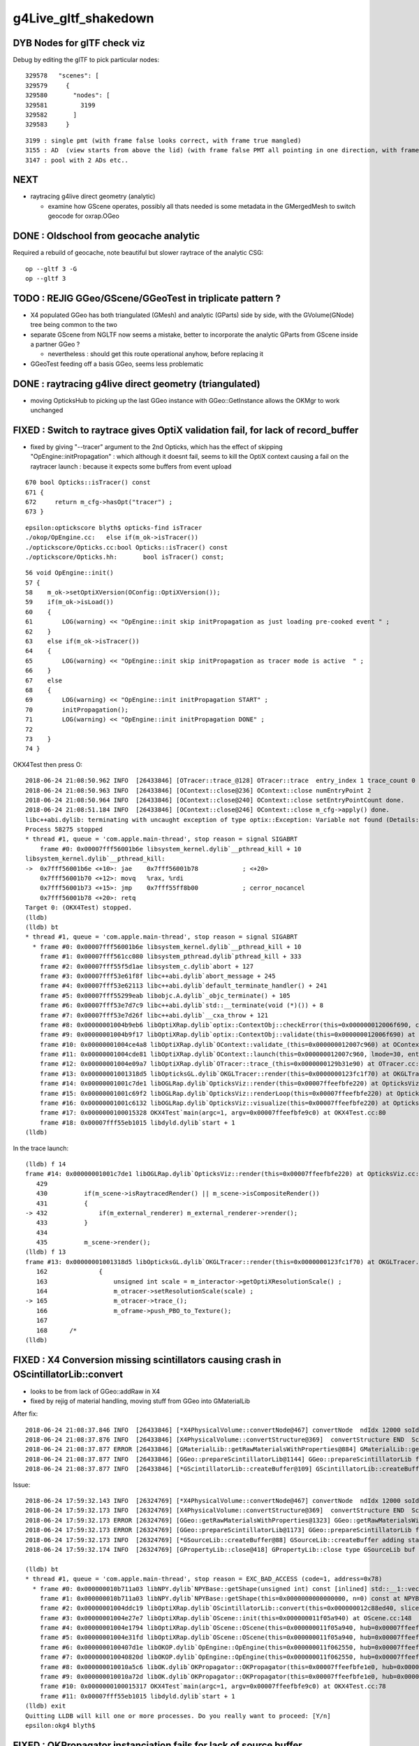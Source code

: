g4Live_gltf_shakedown
========================


DYB Nodes for glTF check viz
--------------------------------

Debug by editing the glTF to pick particular nodes::

    329578   "scenes": [
    329579     {
    329580       "nodes": [
    329581         3199
    329582       ]
    329583     }

::

   3199 : single pmt (with frame false looks correct, with frame true mangled)
   3155 : AD  (view starts from above the lid) (with frame false PMT all pointing in one direction, with frame true correct)
   3147 : pool with 2 ADs etc..


NEXT
-----

* raytracing g4live direct geometry (analytic)

  * examine how GScene operates, possibly all thats needed is 
    some metadata in the GMergedMesh to switch geocode for oxrap.OGeo 





DONE : Oldschool from geocache analytic
------------------------------------------

Required a rebuild of geocache, note beautiful but slower raytrace of the analytic CSG::

    op --gltf 3 -G 
    op --gltf 3 


TODO : REJIG GGeo/GScene/GGeoTest in triplicate pattern ?
-------------------------------------------------------------

* X4 populated GGeo has both triangulated (GMesh) and analytic (GParts)
  side by side, with the GVolume(GNode) tree being common to the two 

* separate GScene from NGLTF now seems a mistake, 
  better to incorporate the analytic GParts from GScene inside  
  a partner GGeo ?

  * nevertheless : should get this route operational anyhow, before replacing it 

* GGeoTest feeding off a basis GGeo, seems less problematic 


DONE : raytracing g4live direct geometry (triangulated)
-----------------------------------------------------------

* moving OpticksHub to picking up the last GGeo instance with GGeo::GetInstance 
  allows the OKMgr to work unchanged 


FIXED : Switch to raytrace gives OptiX validation fail, for lack of record_buffer
-------------------------------------------------------------------------------------

* fixed by giving "--tracer" argument to the 2nd Opticks, which has the 
  effect of skipping "OpEngine::initPropagation" : which although it doesnt 
  fail, seems to kill the OptiX context causing a fail on the raytracer launch :
  because it expects some buffers from event upload 

::

     670 bool Opticks::isTracer() const
     671 {
     672     return m_cfg->hasOpt("tracer") ;
     673 }

::

    epsilon:optickscore blyth$ opticks-find isTracer
    ./okop/OpEngine.cc:   else if(m_ok->isTracer())
    ./optickscore/Opticks.cc:bool Opticks::isTracer() const
    ./optickscore/Opticks.hh:       bool isTracer() const;

::

     56 void OpEngine::init()
     57 {
     58    m_ok->setOptiXVersion(OConfig::OptiXVersion());
     59    if(m_ok->isLoad())
     60    {
     61        LOG(warning) << "OpEngine::init skip initPropagation as just loading pre-cooked event " ;
     62    }
     63    else if(m_ok->isTracer())
     64    {
     65        LOG(warning) << "OpEngine::init skip initPropagation as tracer mode is active  " ;
     66    }
     67    else
     68    {
     69        LOG(warning) << "OpEngine::init initPropagation START" ;
     70        initPropagation();
     71        LOG(warning) << "OpEngine::init initPropagation DONE" ;
     72 
     73    }
     74 }






OKX4Test then press O::

    2018-06-24 21:08:50.962 INFO  [26433846] [OTracer::trace_@128] OTracer::trace  entry_index 1 trace_count 0 resolution_scale 1 size(2880,1704) ZProj.zw (-1.04159,-2079.67) front 0.5971,0.6757,-0.4322
    2018-06-24 21:08:50.963 INFO  [26433846] [OContext::close@236] OContext::close numEntryPoint 2
    2018-06-24 21:08:50.964 INFO  [26433846] [OContext::close@240] OContext::close setEntryPointCount done.
    2018-06-24 21:08:51.184 INFO  [26433846] [OContext::close@246] OContext::close m_cfg->apply() done.
    libc++abi.dylib: terminating with uncaught exception of type optix::Exception: Variable not found (Details: Function "RTresult _rtContextValidate(RTcontext)" caught exception: Variable "Unresolved reference to variable record_buffer from _Z8generatev_cp7" not found in scope)
    Process 58275 stopped
    * thread #1, queue = 'com.apple.main-thread', stop reason = signal SIGABRT
        frame #0: 0x00007fff56001b6e libsystem_kernel.dylib`__pthread_kill + 10
    libsystem_kernel.dylib`__pthread_kill:
    ->  0x7fff56001b6e <+10>: jae    0x7fff56001b78            ; <+20>
        0x7fff56001b70 <+12>: movq   %rax, %rdi
        0x7fff56001b73 <+15>: jmp    0x7fff55ff8b00            ; cerror_nocancel
        0x7fff56001b78 <+20>: retq   
    Target 0: (OKX4Test) stopped.
    (lldb) 
    (lldb) bt
    * thread #1, queue = 'com.apple.main-thread', stop reason = signal SIGABRT
      * frame #0: 0x00007fff56001b6e libsystem_kernel.dylib`__pthread_kill + 10
        frame #1: 0x00007fff561cc080 libsystem_pthread.dylib`pthread_kill + 333
        frame #2: 0x00007fff55f5d1ae libsystem_c.dylib`abort + 127
        frame #3: 0x00007fff53e61f8f libc++abi.dylib`abort_message + 245
        frame #4: 0x00007fff53e62113 libc++abi.dylib`default_terminate_handler() + 241
        frame #5: 0x00007fff55299eab libobjc.A.dylib`_objc_terminate() + 105
        frame #6: 0x00007fff53e7d7c9 libc++abi.dylib`std::__terminate(void (*)()) + 8
        frame #7: 0x00007fff53e7d26f libc++abi.dylib`__cxa_throw + 121
        frame #8: 0x00000001004b9eb6 libOptiXRap.dylib`optix::ContextObj::checkError(this=0x000000012006f690, code=RT_ERROR_VARIABLE_NOT_FOUND) const at optixpp_namespace.h:1963
        frame #9: 0x00000001004b9f17 libOptiXRap.dylib`optix::ContextObj::validate(this=0x000000012006f690) at optixpp_namespace.h:2008
        frame #10: 0x00000001004ce4a8 libOptiXRap.dylib`OContext::validate_(this=0x000000012007c960) at OContext.cc:308
        frame #11: 0x00000001004cde81 libOptiXRap.dylib`OContext::launch(this=0x000000012007c960, lmode=30, entry=1, width=2880, height=1704, times=0x0000000123fc2740) at OContext.cc:275
        frame #12: 0x00000001004e09a7 libOptiXRap.dylib`OTracer::trace_(this=0x0000000129b31e90) at OTracer.cc:142
        frame #13: 0x00000001001318d5 libOpticksGL.dylib`OKGLTracer::render(this=0x0000000123fc1f70) at OKGLTracer.cc:165
        frame #14: 0x00000001001c7de1 libOGLRap.dylib`OpticksViz::render(this=0x00007ffeefbfe220) at OpticksViz.cc:432
        frame #15: 0x00000001001c69f2 libOGLRap.dylib`OpticksViz::renderLoop(this=0x00007ffeefbfe220) at OpticksViz.cc:474
        frame #16: 0x00000001001c6132 libOGLRap.dylib`OpticksViz::visualize(this=0x00007ffeefbfe220) at OpticksViz.cc:135
        frame #17: 0x0000000100015328 OKX4Test`main(argc=1, argv=0x00007ffeefbfe9c0) at OKX4Test.cc:80
        frame #18: 0x00007fff55eb1015 libdyld.dylib`start + 1
    (lldb) 

In the trace launch::

    (lldb) f 14
    frame #14: 0x00000001001c7de1 libOGLRap.dylib`OpticksViz::render(this=0x00007ffeefbfe220) at OpticksViz.cc:432
       429 	
       430 	    if(m_scene->isRaytracedRender() || m_scene->isCompositeRender()) 
       431 	    {
    -> 432 	        if(m_external_renderer) m_external_renderer->render();
       433 	    }
       434 	
       435 	    m_scene->render();
    (lldb) f 13
    frame #13: 0x00000001001318d5 libOpticksGL.dylib`OKGLTracer::render(this=0x0000000123fc1f70) at OKGLTracer.cc:165
       162 	        {
       163 	            unsigned int scale = m_interactor->getOptiXResolutionScale() ;
       164 	            m_otracer->setResolutionScale(scale) ;
    -> 165 	            m_otracer->trace_();
       166 	            m_oframe->push_PBO_to_Texture();
       167 	
       168 	/*
    (lldb) 



FIXED : X4 Conversion missing scintillators causing crash in OScintillatorLib::convert
-------------------------------------------------------------------------------------------

* looks to be from lack of GGeo::addRaw in X4 
* fixed by rejig of material handling, moving stuff from GGeo into GMaterialLib 

After fix::

    2018-06-24 21:08:37.846 INFO  [26433846] [*X4PhysicalVolume::convertNode@467] convertNode  ndIdx 12000 soIdx   224 lvIdx   218 materialIdx    15 soName out_cross_rib0xc20ec60
    2018-06-24 21:08:37.876 INFO  [26433846] [X4PhysicalVolume::convertStructure@369]  convertStructure END  Sc  nodes:12230 meshes: 249
    2018-06-24 21:08:37.877 ERROR [26433846] [GMaterialLib::getRawMaterialsWithProperties@884] GMaterialLib::getRawMaterialsWithProperties SLOWCOMPONENT,FASTCOMPONENT,REEMISSIONPROB m_materials_raw.size()  36
    2018-06-24 21:08:37.877 INFO  [26433846] [GGeo::prepareScintillatorLib@1144] GGeo::prepareScintillatorLib found 2 scintillator materials  
    2018-06-24 21:08:37.877 INFO  [26433846] [*GScintillatorLib::createBuffer@109] GScintillatorLib::createBuffer  ni 2 nj 4096 nk 1

Issue::

    2018-06-24 17:59:32.143 INFO  [26324769] [*X4PhysicalVolume::convertNode@467] convertNode  ndIdx 12000 soIdx   224 lvIdx   218 materialIdx    15 soName out_cross_rib0xc20ec60
    2018-06-24 17:59:32.173 INFO  [26324769] [X4PhysicalVolume::convertStructure@369]  convertStructure END  Sc  nodes:12230 meshes: 249
    2018-06-24 17:59:32.173 ERROR [26324769] [GGeo::getRawMaterialsWithProperties@1323] GGeo::getRawMaterialsWithProperties SLOWCOMPONENT,FASTCOMPONENT,REEMISSIONPROB m_materials_raw.size()  0
    2018-06-24 17:59:32.173 ERROR [26324769] [GGeo::prepareScintillatorLib@1173] GGeo::prepareScintillatorLib found no scintillator materials  
    2018-06-24 17:59:32.173 INFO  [26324769] [*GSourceLib::createBuffer@88] GSourceLib::createBuffer adding standard source 
    2018-06-24 17:59:32.174 INFO  [26324769] [GPropertyLib::close@418] GPropertyLib::close type GSourceLib buf 1,1024,1

    (lldb) bt
    * thread #1, queue = 'com.apple.main-thread', stop reason = EXC_BAD_ACCESS (code=1, address=0x78)
      * frame #0: 0x000000010b711a03 libNPY.dylib`NPYBase::getShape(unsigned int) const [inlined] std::__1::vector<int, std::__1::allocator<int> >::size(this=0x0000000000000070 size=1) const at vector:632
        frame #1: 0x000000010b711a03 libNPY.dylib`NPYBase::getShape(this=0x0000000000000000, n=0) const at NPYBase.cpp:235
        frame #2: 0x00000001004ddc19 libOptiXRap.dylib`OScintillatorLib::convert(this=0x000000012c88ed40, slice="0:1") at OScintillatorLib.cc:20
        frame #3: 0x00000001004e27e7 libOptiXRap.dylib`OScene::init(this=0x000000011f05a940) at OScene.cc:148
        frame #4: 0x00000001004e1794 libOptiXRap.dylib`OScene::OScene(this=0x000000011f05a940, hub=0x00007ffeefbfe2e0) at OScene.cc:78
        frame #5: 0x00000001004e31fd libOptiXRap.dylib`OScene::OScene(this=0x000000011f05a940, hub=0x00007ffeefbfe2e0) at OScene.cc:77
        frame #6: 0x0000000100407d1e libOKOP.dylib`OpEngine::OpEngine(this=0x000000011f062550, hub=0x00007ffeefbfe2e0) at OpEngine.cc:44
        frame #7: 0x000000010040820d libOKOP.dylib`OpEngine::OpEngine(this=0x000000011f062550, hub=0x00007ffeefbfe2e0) at OpEngine.cc:52
        frame #8: 0x000000010010a5c6 libOK.dylib`OKPropagator::OKPropagator(this=0x00007ffeefbfe1e0, hub=0x00007ffeefbfe2e0, idx=0x00007ffeefbfe2c8, viz=0x00007ffeefbfe220) at OKPropagator.cc:50
        frame #9: 0x000000010010a72d libOK.dylib`OKPropagator::OKPropagator(this=0x00007ffeefbfe1e0, hub=0x00007ffeefbfe2e0, idx=0x00007ffeefbfe2c8, viz=0x00007ffeefbfe220) at OKPropagator.cc:54
        frame #10: 0x0000000100015317 OKX4Test`main(argc=1, argv=0x00007ffeefbfe9c0) at OKX4Test.cc:78
        frame #11: 0x00007fff55eb1015 libdyld.dylib`start + 1
    (lldb) exit
    Quitting LLDB will kill one or more processes. Do you really want to proceed: [Y/n] 
    epsilon:okg4 blyth$ 



FIXED : OKPropagator instanciation fails for lack of source buffer
--------------------------------------------------------------------

* fixed by addition of GGeo::prepareSourceLib to GGeo::prepare that closes the sourcelib


::

    2018-06-24 17:26:12.546 INFO  [26242428] [OScene::init@105] OScene::init START
    2018-06-24 17:26:12.706 INFO  [26242428] [OScene::init@130] OScene::init ggeobase identifier : GGeo
    2018-06-24 17:26:12.706 WARN  [26242428] [OColors::convert@30] OColors::convert SKIP no composite color buffer 
    Assertion failed: (buf && "OSourceLib::makeSourceTexture NULL buffer, try updating geocache first: ggv -G  ? "), function makeSourceTexture, file /Users/blyth/opticks-cmake-overhaul/optixrap/OSourceLib.cc, line 26.
    Process 39493 stopped
    * thread #1, queue = 'com.apple.main-thread', stop reason = signal SIGABRT
        frame #0: 0x00007fff56001b6e libsystem_kernel.dylib`__pthread_kill + 10
    libsystem_kernel.dylib`__pthread_kill:
    ->  0x7fff56001b6e <+10>: jae    0x7fff56001b78            ; <+20>
        0x7fff56001b70 <+12>: movq   %rax, %rdi
        0x7fff56001b73 <+15>: jmp    0x7fff55ff8b00            ; cerror_nocancel
        0x7fff56001b78 <+20>: retq   
    Target 0: (OKX4Test) stopped.
    (lldb) bt
    * thread #1, queue = 'com.apple.main-thread', stop reason = signal SIGABRT
      * frame #0: 0x00007fff56001b6e libsystem_kernel.dylib`__pthread_kill + 10
        frame #1: 0x00007fff561cc080 libsystem_pthread.dylib`pthread_kill + 333
        frame #2: 0x00007fff55f5d1ae libsystem_c.dylib`abort + 127
        frame #3: 0x00007fff55f251ac libsystem_c.dylib`__assert_rtn + 320
        frame #4: 0x00000001004dee74 libOptiXRap.dylib`OSourceLib::makeSourceTexture(this=0x000000011c2e4960, buf=0x0000000000000000) at OSourceLib.cc:26
        frame #5: 0x00000001004dede5 libOptiXRap.dylib`OSourceLib::convert(this=0x000000011c2e4960) at OSourceLib.cc:19
        frame #6: 0x00000001004e2607 libOptiXRap.dylib`OScene::init(this=0x0000000128701960) at OScene.cc:142
        frame #7: 0x00000001004e1794 libOptiXRap.dylib`OScene::OScene(this=0x0000000128701960, hub=0x00007ffeefbfe2e0) at OScene.cc:78
        frame #8: 0x00000001004e31fd libOptiXRap.dylib`OScene::OScene(this=0x0000000128701960, hub=0x00007ffeefbfe2e0) at OScene.cc:77
        frame #9: 0x0000000100407d1e libOKOP.dylib`OpEngine::OpEngine(this=0x00000001287018e0, hub=0x00007ffeefbfe2e0) at OpEngine.cc:44
        frame #10: 0x000000010040820d libOKOP.dylib`OpEngine::OpEngine(this=0x00000001287018e0, hub=0x00007ffeefbfe2e0) at OpEngine.cc:52
        frame #11: 0x000000010010a5c6 libOK.dylib`OKPropagator::OKPropagator(this=0x00007ffeefbfe1e0, hub=0x00007ffeefbfe2e0, idx=0x00007ffeefbfe2c8, viz=0x00007ffeefbfe220) at OKPropagator.cc:50
        frame #12: 0x000000010010a72d libOK.dylib`OKPropagator::OKPropagator(this=0x00007ffeefbfe1e0, hub=0x00007ffeefbfe2e0, idx=0x00007ffeefbfe2c8, viz=0x00007ffeefbfe220) at OKPropagator.cc:54
        frame #13: 0x0000000100015317 OKX4Test`main(argc=1, argv=0x00007ffeefbfe9c0) at OKX4Test.cc:78
        frame #14: 0x00007fff55eb1015 libdyld.dylib`start + 1
    (lldb) f 4
    frame #4: 0x00000001004dee74 libOptiXRap.dylib`OSourceLib::makeSourceTexture(this=0x000000011c2e4960, buf=0x0000000000000000) at OSourceLib.cc:26
       23  	{
       24  	   // this is fragile, often getting memory errors
       25  	
    -> 26  	    assert(buf && "OSourceLib::makeSourceTexture NULL buffer, try updating geocache first: ggv -G  ? " );
       27  	
       28  	    unsigned int ni = buf->getShape(0);
       29  	    unsigned int nj = buf->getShape(1);
    (lldb) f 5
    frame #5: 0x00000001004dede5 libOptiXRap.dylib`OSourceLib::convert(this=0x000000011c2e4960) at OSourceLib.cc:19
       16  	{
       17  	    LOG(debug) << "OSourceLib::convert" ;
       18  	    NPY<float>* buf = m_lib->getBuffer();
    -> 19  	    makeSourceTexture(buf);
       20  	}
       21  	
       22  	void OSourceLib::makeSourceTexture(NPY<float>* buf)
    (lldb) p m_lib
    (GSourceLib *) $0 = 0x000000011554def0
    (lldb) 




FIXED : Switching to raytrace render with O crashes in Renderer::render
--------------------------------------------------------------------------

* fixed by adding inhibition of raytrace rendering 
  when the interop setup in OKGLTracer has not been done  



The raytrace rendering relies on GPU side interop between OptiX and OpenGL 
which is coordinated by okgl.OKGLTracer.  If there is no instance of 
that booted up and called every frame, you get the crash.

* hmm how to detect that and prevent the O option from doing anything ?


* to do this is a bit of a dependency conundrum, as only the packages above OKGL
  can check on that the instance is around OKGLTracer::GetInstance() 
  but the rendering style control and the crash is back down in OGLRap :
  perhaps just a setEnableRayTracing on Scene that needs to be called
  from on high


::

    050          OKCORE :          optickscore :          OpticksCore : NPY  
     60            GGEO :                 ggeo :                 GGeo : OpticksCore  
     65              X4 :                extg4 :                ExtG4 : G4 GGeo YoctoGLRap  
     70          ASIRAP :            assimprap :            AssimpRap : OpticksAssimp GGeo  
     80         MESHRAP :          openmeshrap :          OpenMeshRap : GGeo OpticksCore  
     90           OKGEO :           opticksgeo :           OpticksGeo : OpticksCore AssimpRap OpenMeshRap  
    100         CUDARAP :              cudarap :              CUDARap : OKConf SysRap OpticksCUDA  
    110           THRAP :            thrustrap :            ThrustRap : OKConf OpticksCore CUDARap  
    120           OXRAP :             optixrap :             OptiXRap : OKConf OptiX OpticksGeo ThrustRap  
    130            OKOP :                 okop :                 OKOP : OKConf OptiXRap  
    140          OGLRAP :               oglrap :               OGLRap : ImGui OpticksGLEW OpticksGLFW OpticksGeo  
    150            OKGL :            opticksgl :            OpticksGL : OGLRap OKOP  
    160              OK :                   ok :                   OK : OpticksGL  
    170            CFG4 :                 cfg4 :                 CFG4 : G4 ExtG4 OpticksXercesC OpticksGeo  
    180            OKG4 :                 okg4 :                 OKG4 : OK CFG4  
    190            G4OK :                 g4ok :                 G4OK : CFG4 OKConf OKOP G4DAE  





::

   lldb OKX4Test


    018-06-24 15:35:26.738 INFO  [25996296] [Interactor::key_pressed@409] Interactor::key_pressed O nextRenderStyle 
    Process 20950 stopped
    * thread #1, queue = 'com.apple.main-thread', stop reason = EXC_BAD_ACCESS (code=1, address=0x0)
        frame #0: 0x00000001001be65a libOGLRap.dylib`Renderer::render(this=0x000000011c563f70) at Renderer.cc:638
       635 	        else
       636 	        {
       637 	            //LOG(info) << "glDrawElements " << draw.desc() ;  
    -> 638 	            glDrawElements( draw.mode, draw.count, draw.type,  draw.indices ) ;
       639 	        }
       640 	    }
       641 	
    Target 0: (OKX4Test) stopped.
    (lldb) bt
    * thread #1, queue = 'com.apple.main-thread', stop reason = EXC_BAD_ACCESS (code=1, address=0x0)
      * frame #0: 0x00000001001be65a libOGLRap.dylib`Renderer::render(this=0x000000011c563f70) at Renderer.cc:638
        frame #1: 0x00000001001abe32 libOGLRap.dylib`Scene::render(this=0x000000011c55f8c0) at Scene.cc:883
        frame #2: 0x00000001001c5fb3 libOGLRap.dylib`OpticksViz::render(this=0x00007ffeefbfe0e0) at OpticksViz.cc:435
        frame #3: 0x00000001001c4bb2 libOGLRap.dylib`OpticksViz::renderLoop(this=0x00007ffeefbfe0e0) at OpticksViz.cc:474
        frame #4: 0x00000001001c42f2 libOGLRap.dylib`OpticksViz::visualize(this=0x00007ffeefbfe0e0) at OpticksViz.cc:135
        frame #5: 0x0000000100015342 OKX4Test`main(argc=1, argv=0x00007ffeefbfe880) at OKX4Test.cc:77
        frame #6: 0x00007fff55eb1015 libdyld.dylib`start + 1
    (lldb) p this
    (Renderer *) $0 = 0x000000011c563f70
    (lldb) p *this
    (Renderer) $1 = {
      RendererBase = {
        m_shader = 0x000000011c5640d0
        m_program = -1
        m_verbosity = 0
        m_shaderdir = 0x000000011c561c40 "/usr/local/opticks-cmake-overhaul/gl"
        m_shadertag = 0x000000011c563070 "tex"
        m_incl_path = 0x000000011c563ce0 "/usr/local/opticks-cmake-overhaul/gl"
      }
      m_vao = ([0] = 1936484142, [1] = 108, [2] = 0)
      m_vao_all = 0
      m_draw = {
        [0] = 0x0000000000000000
        [1] = 0x0000000000000000
        [2] = 0x0000000000000023
      }
      m_draw_0 = 0
      m_draw_1 = 1
      m_lod_counts = ([0] = 0, [1] = 0, [2] = 0)
      m_vbuf = 0x0000000000000000


::

    0966 void Scene::nextRenderStyle(unsigned int modifiers)  // O:key cycling: Projective, Raytraced, Composite 
     967 {
     968     bool nudge = modifiers & OpticksConst::e_shift ;
     969     if(nudge)
     970     {
     971         m_composition->setChanged(true) ;
     972         return ;
     973     }
     974 
     975     int next = (m_render_style + 1) % NUM_RENDER_STYLE ;
     976     m_render_style = (RenderStyle_t)next ;
     977     applyRenderStyle();
     978 
     979     m_composition->setChanged(true) ; // trying to avoid the need for shift-O nudging 
     980 }
     981 
     982 
     983 
     984 
     985 bool Scene::isProjectiveRender() const
     986 {
     987    return m_render_style == R_PROJECTIVE ;
     988 }
     989 bool Scene::isRaytracedRender() const
     990 {
     991    return m_render_style == R_RAYTRACED ;
     992 }
     993 bool Scene::isCompositeRender() const
     994 {
     995    return m_render_style == R_COMPOSITE ;
     996 }
     997 
     998 void Scene::applyRenderStyle()
     999 {
    1000     // nothing to do, style is honoured by  Scene::render
    1001 
    1002 
    1003 }





FIXED : Targetting difference yields a blank screen for OKX4Test
------------------------------------------------------------------

* OpticksQuery selection was not being applied by X4PhysicalVolume, so the
  merged mesh was an enormous one (from overlarge world volume)


OKTest::

    2018-06-23 23:28:00.106 INFO  [25695381] [*OpticksHub::getGGeoBasePrimary@726] OpticksHub::getGGeoBasePrimary analytic switch   m_gltf 0 ggb GGeo
       0 **                                    World0xc15cfc0         ce-16520.000 -802110.000 -7125.000 7710.562 
       1       __dd__Geometry__Sites__lvNearSiteRock0xc030350         ce-16520.000 -802110.000 3892.900 34569.875 
       2        __dd__Geometry__Sites__lvNearHallTop0xc136890         ce-12840.846 -806876.250 5389.855 22545.562 
       3   __dd__Geometry__PoolDetails__lvNearTopCover0xc137060         ce-16519.969 -802109.875 -2088.000 7800.906 
       4               __dd__Geometry__RPC__lvRPCMod0xbf54e60         ce-11612.387 -799007.250 683.900 1509.703 
       5              __dd__Geometry__RPC__lvRPCFoam0xc032c88         ce-11611.265 -799018.375 683.900 1455.636 
       6         __dd__Geometry__RPC__lvRPCBarCham140xbf4c6a0         ce-11611.265 -799018.375 669.900 1448.750 
       7          __dd__Geometry__RPC__lvRPCGasgap140xbf98ae0         ce-11611.265 -799018.375 669.900 1434.939 
       8             __dd__Geometry__RPC__lvRPCStrip0xc2213c0         ce-11124.670 -799787.375 669.900 948.345 
       9             __dd__Geometry__RPC__lvRPCStrip0xc2213c0         ce-11263.697 -799567.625 669.900 948.345 
      10             __dd__Geometry__RPC__lvRPCStrip0xc2213c0         ce-11402.724 -799347.938 669.900 948.345 
      11             __dd__Geometry__RPC__lvRPCStrip0xc2213c0         ce-11541.751 -799128.250 669.900 948.345 
      12             __dd__Geometry__RPC__lvRPCStrip0xc2213c0         ce-11680.778 -798908.500 669.900 948.345 
      13             __dd__Geometry__RPC__lvRPCStrip0xc2213c0         ce-11819.806 -798688.812 669.900 948.345 
      14             __dd__Geometry__RPC__lvRPCStrip0xc2213c0         ce-11958.832 -798469.125 669.900 948.345 
      15             __dd__Geometry__RPC__lvRPCStrip0xc2213c0         ce-12097.859 -798249.375 669.900 948.345 
      16         __dd__Geometry__RPC__lvRPCBarCham140xbf4c6a0         ce-11611.265 -799018.375 707.900 1448.750 
      17          __dd__Geometry__RPC__lvRPCGasgap140xbf98ae0         ce-11611.265 -799018.375 707.900 1434.939 
      18             __dd__Geometry__RPC__lvRPCStrip0xc2213c0         ce-11124.670 -799787.375 707.900 948.345 
      19             __dd__Geometry__RPC__lvRPCStrip0xc2213c0         ce-11263.697 -799567.625 707.900 948.345 
    2018-06-23 23:28:00.106 FATAL [25695381] [OpticksAim::setTarget@119] OpticksAim::setTarget  based on CenterExtent from m_mesh0  target 0 aim 1 ce -16520.0000,-802110.0000,-7125.0000,7710.5625
    2018-06-23 23:28:00.106 INFO  [25695381] [Composition::setCenterExtent@1010] Composition::setCenterExtent ce -16520.0000,-802110.0000,-7125.0000,7710.5625
    2018-06-23 23:28:00.106 INFO  [25695381] [SLog::operator@20] OpticksViz::OpticksViz  DONE


OKX4Test::

    2018-06-23 23:31:04.004 INFO  [25697900] [OpticksAim::setupCompositionTargetting@92] OpticksAim::setupCompositionTargetting deferred_target 0 cmdline_target 0
    2018-06-23 23:31:04.004 INFO  [25697900] [OpticksHub::dumpVolumes@887] OpticksHub::dumpVolumes OpticksAim::setTarget num_volumes 12230
    2018-06-23 23:31:04.005 INFO  [25697900] [*OpticksHub::getGGeoBasePrimary@726] OpticksHub::getGGeoBasePrimary analytic switch   m_gltf 0 ggb GGeo
       0 **                                    World0xc15cfc0         ce  0.000   0.000   0.000 2400000.000 
       1           /dd/Geometry/Sites/lvNearSiteRock0xc030350         ce-16520.000 -802110.000 3892.925 34569.875 
       2            /dd/Geometry/Sites/lvNearHallTop0xc136890         ce-12841.452 -806876.000 5390.000 22545.344 
       3     /dd/Geometry/PoolDetails/lvNearTopCover0xc137060         ce-16520.098 -802110.000 -2088.000 7801.031 
       4                   /dd/Geometry/RPC/lvRPCMod0xbf54e60         ce-11612.390 -799007.250 683.903 1509.703 
       5                  /dd/Geometry/RPC/lvRPCFoam0xc032c88         ce-11611.268 -799018.375 683.903 1455.636 
       6             /dd/Geometry/RPC/lvRPCBarCham140xbf4c6a0         ce-11611.268 -799018.375 669.903 1448.750 
       7              /dd/Geometry/RPC/lvRPCGasgap140xbf98ae0         ce-11611.268 -799018.375 669.903 1434.939 
       8                 /dd/Geometry/RPC/lvRPCStrip0xc2213c0         ce-11124.673 -799787.375 669.903 948.345 
       9                 /dd/Geometry/RPC/lvRPCStrip0xc2213c0         ce-11263.700 -799567.625 669.903 948.345 
      10                 /dd/Geometry/RPC/lvRPCStrip0xc2213c0         ce-11402.727 -799347.938 669.903 948.345 
      11                 /dd/Geometry/RPC/lvRPCStrip0xc2213c0         ce-11541.754 -799128.250 669.903 948.345 
      12                 /dd/Geometry/RPC/lvRPCStrip0xc2213c0         ce-11680.781 -798908.500 669.903 948.345 
      13                 /dd/Geometry/RPC/lvRPCStrip0xc2213c0         ce-11819.809 -798688.812 669.903 948.345 
      14                 /dd/Geometry/RPC/lvRPCStrip0xc2213c0         ce-11958.835 -798469.125 669.903 948.345 
      15                 /dd/Geometry/RPC/lvRPCStrip0xc2213c0         ce-12097.862 -798249.375 669.903 948.345 
      16             /dd/Geometry/RPC/lvRPCBarCham140xbf4c6a0         ce-11611.268 -799018.375 707.903 1448.750 
      17              /dd/Geometry/RPC/lvRPCGasgap140xbf98ae0         ce-11611.268 -799018.375 707.903 1434.939 
      18                 /dd/Geometry/RPC/lvRPCStrip0xc2213c0         ce-11124.673 -799787.375 707.903 948.345 
      19                 /dd/Geometry/RPC/lvRPCStrip0xc2213c0         ce-11263.700 -799567.625 707.903 948.345 
    2018-06-23 23:31:04.005 FATAL [25697900] [OpticksAim::setTarget@119] OpticksAim::setTarget  based on CenterExtent from m_mesh0  target 0 aim 1 ce 0.0000,0.0000,0.0000,2400000.0000
    2018-06-23 23:31:04.005 INFO  [25697900] [Composition::setCenterExtent@1010] Composition::setCenterExtent ce 0.0000,0.0000,0.0000,2400000.0000
    2018-06-23 23:31:04.005 INFO  [25697900] [SLog::operator@20] OpticksViz::OpticksViz  DONE
    2018-06-23 23:31:04.005 INFO  [25697900] [Bookmarks::create@249] Bookmarks::create : persisting state to slot 0



Geocache matching : its going to take a while ... 
-------------------------------------------------------

* to get a match will take at least a week of detailed work : not the best use of time at the moment

* perhaps : try to push ahead and see if can run from the directly converted GGeo, eg 

  * OGLRap render
  * ray trace
  * OptiX sim 


Basically this means modifying some tests to boot from the direct GGeo

* actually the direct GGeo is from the CGDMLDetector load ... 


Three Solids X4Mesh skipped still 
------------------------------------

::

    443      std::vector<unsigned> skips = {27, 29, 33 };
    444 
    445      if(mh->csgnode == NULL)
    446      {
    447          mh->csgnode = X4Solid::Convert(solid) ;  // soIdx 33 giving analytic problems too 
    448 
    449          bool placeholder = std::find( skips.begin(), skips.end(), nd->soIdx ) != skips.end()  ;
    450 
    451          mh->mesh = placeholder ? X4Mesh::Placeholder(solid) : X4Mesh::Convert(solid) ;
    452 


PVNames / LVNames
--------------------

Some name fixup done following the GDML load ?  

::

    epsilon:src blyth$ geocache-;geocache-diff-lv | head -10

    ======== GNodeLib/LVNames.txt 

    World0xc15cfc0							World0xc15cfc0
    __dd__Geometry__Sites__lvNearSiteRock0xc030350		      |	/dd/Geometry/Sites/lvNearSiteRock0xc030350
    __dd__Geometry__Sites__lvNearHallTop0xc136890		      |	/dd/Geometry/Sites/lvNearHallTop0xc136890
    __dd__Geometry__PoolDetails__lvNearTopCover0xc137060	      |	/dd/Geometry/PoolDetails/lvNearTopCover0xc137060
    __dd__Geometry__RPC__lvRPCMod0xbf54e60			      |	/dd/Geometry/RPC/lvRPCMod0xbf54e60
    __dd__Geometry__RPC__lvRPCFoam0xc032c88			      |	/dd/Geometry/RPC/lvRPCFoam0xc032c88
    __dd__Geometry__RPC__lvRPCBarCham140xbf4c6a0		      |	/dd/Geometry/RPC/lvRPCBarCham140xbf4c6a0
    epsilon:src blyth$ 


Name in the GDML is path like, but is converted to XML friendly form before reaching geocache::


    30919     <volume name="/dd/Geometry/Sites/lvNearSiteRock0xc030350">
    30920       <materialref ref="/dd/Materials/Rock0xc0300c8"/>
    30921       <solidref ref="near_rock0xc04ba08"/>
    30922       <physvol name="/dd/Geometry/Sites/lvNearSiteRock#pvNearHallTop0xbf89820">
    30923         <volumeref ref="/dd/Geometry/Sites/lvNearHallTop0xc136890"/>
    30924         <position name="/dd/Geometry/Sites/lvNearSiteRock#pvNearHallTop0xbf89820_pos" unit="mm" x="2500" y="-500" z="7500"/>
    30925       </physvol>
    30926       <physvol name="/dd/Geometry/Sites/lvNearSiteRock#pvNearHallBot0xcd2fa58">
    30927         <volumeref ref="/dd/Geometry/Sites/lvNearHallBot0xbf89c60"/>
    30928         <position name="/dd/Geometry/Sites/lvNearSiteRock#pvNearHallBot0xcd2fa58_pos" unit="mm" x="0" y="0" z="-5150"/>
    30929       </physvol>
    30930     </volume>





No surfaces listed ? UNDERSTOOD
-------------------------------------

Am testing from an old DYB GDML loaded geometry (which lacks surfaces).  It also 
lacked MPT : which are fixed up from the G4DAE in cfg4.CGDMLDetector ?

* how to proceed ? do some more fixup ?

::

    2018-06-23 20:29:00.568 ERROR [25544667] [X4LogicalBorderSurfaceTable::init@32]  NumberOfBorderSurfaces 0
    2018-06-23 20:29:00.568 ERROR [25544667] [X4LogicalSkinSurfaceTable::init@32]  NumberOfSkinSurfaces 0
    2018-06-23 20:29:00.568 INFO  [25544667] [X4PhysicalVolume::convertSurfaces@175] convertSurfaces num_lbs 0 num_sks 0
    2018-06-23 20:29:00.568 INFO  [25544667] [GPropertyLib::close@417] GPropertyLib::close type GSurfaceLib buf 4,2,39,4

::

    In [5]: aa.shape
    Out[5]: (48, 2, 39, 4)

    In [6]: bb.shape
    Out[6]: (4, 2, 39, 4)

::

    epsilon:ana blyth$ cat /usr/local/opticks-cmake-overhaul/geocache/CX4GDMLTest_World0xc15cfc0_PV_g4live/g4ok_gltf/828722902b5e94dab05ac248329ffebe/1/GItemList/GSurfaceLib.txt 
    perfectDetectSurface
    perfectAbsorbSurface
    perfectSpecularSurface
    perfectDiffuseSurface
    epsilon:ana blyth$ 



Comparing geocache : some large differences in groupvel ? UNDERSTOOD
------------------------------------------------------------------------

Huh : the old geocache material groupvel always 300, but the 
new one is varying.  Was that a postcache fixup ? 

* Ah-ha : the fixup was done postcache (GMaterialLib::postLoadFromCache) 
  SO THE 300. IN THE OLD GEOCACHE ARE UNDERSTOOD : DIFFERENCE IS UNDERSTOOD 


::

    055 void GMaterialLib::postLoadFromCache()
     56 {
     ..
     69     bool groupvel = !m_ok->hasOpt("nogroupvel") ;
     70 

    119     if(groupvel)   // unlike the other material changes : this one is ON by default, so long at not swiched off with --nogroupvel
    120     {
    121        bool debug = false ;
    122        replaceGROUPVEL(debug);
    123     }
    124 




::

    In [58]: cat geocache.py 
    #!/usr/bin/env python

    import os, numpy as np

    idp_ = lambda _:os.path.expandvars("$IDPATH/%s" % _ )
    idp2_ = lambda _:os.path.expandvars("$IDPATH2/%s" % _ )


    if __name__ == '__main__':
        aa = np.load(idp_("GMaterialLib/GMaterialLib.npy"))
        bb = np.load(idp2_("GMaterialLib/GMaterialLib.npy"))
        assert aa.shape == bb.shape
        print aa.shape

        for i in range(len(aa)):
            a = aa[i]  
            b = bb[i]  
            assert len(a) == 2 
            assert len(b) == 2 

            g0 = a[0] - b[0] 
            g1 = a[1] - b[1] 

            assert g0.shape == g1.shape

            print i, g0.shape, "g0max: ", np.max(g0), "g1max: ", np.max(g1)




::

    In [51]: aa[:,1,:,0]
    Out[51]: 
    array([[300., 300., 300., ..., 300., 300., 300.],
           [300., 300., 300., ..., 300., 300., 300.],
           [300., 300., 300., ..., 300., 300., 300.],
           ...,
           [300., 300., 300., ..., 300., 300., 300.],
           [300., 300., 300., ..., 300., 300., 300.],
           [300., 300., 300., ..., 300., 300., 300.]], dtype=float32)

    In [52]: aa[:,1,:,0].shape
    Out[52]: (38, 39)

    In [53]: aa[:,1,:,0].min()
    Out[53]: 300.0

    In [54]: aa[:,1,:,0].max()
    Out[54]: 300.0

    In [55]: bb[:,1,:,0]
    Out[55]: 
    array([[206.2414, 206.2414, 206.2414, ..., 200.9359, 201.9052, 202.8228],
           [206.2414, 206.2414, 206.2414, ..., 200.9359, 201.9052, 202.8228],
           [205.0564, 205.0564, 205.0564, ..., 199.8321, 200.6891, 201.5005],
           ...,
           [299.7924, 299.7924, 299.7924, ..., 299.7924, 299.7924, 299.7924],
           [299.7924, 299.7924, 299.7924, ..., 299.7924, 299.7924, 299.7924],
           [300.    , 300.    , 300.    , ..., 300.    , 300.    , 300.    ]], dtype=float32)

    In [56]: bb[:,1,:,0].min()
    Out[56]: 118.98735

    In [57]: bb[:,1,:,0].max()
    Out[57]: 300.0




::

    In [22]: run geocache.py 
    (38, 2, 39, 4)
    0 (39, 4) g0max:  0.015625 g1max:  181.01265
    1 (39, 4) g0max:  0.015625 g1max:  181.01265
    2 (39, 4) g0max:  0.015625 g1max:  180.42665
    3 (39, 4) g0max:  0.015625 g1max:  178.10599
    4 (39, 4) g0max:  0.00024414062 g1max:  94.38103
    5 (39, 4) g0max:  0.005859375 g1max:  93.02899
    6 (39, 4) g0max:  0.005859375 g1max:  93.02899
    7 (39, 4) g0max:  0.005859375 g1max:  93.02899
    8 (39, 4) g0max:  0.005859375 g1max:  93.02899
    9 (39, 4) g0max:  0.0 g1max:  0.20755005
    10 (39, 4) g0max:  0.0 g1max:  0.20755005
    11 (39, 4) g0max:  0.0 g1max:  0.20755005
    12 (39, 4) g0max:  0.0 g1max:  0.20755005
    13 (39, 4) g0max:  0.00024414062 g1max:  94.38103
    14 (39, 4) g0max:  0.0 g1max:  0.28848267
    15 (39, 4) g0max:  0.0 g1max:  0.0
    16 (39, 4) g0max:  0.0 g1max:  0.20755005
    17 (39, 4) g0max:  0.0 g1max:  0.20755005
    18 (39, 4) g0max:  0.0 g1max:  0.20755005
    19 (39, 4) g0max:  0.0 g1max:  0.20755005
    20 (39, 4) g0max:  0.0 g1max:  0.20755005
    21 (39, 4) g0max:  0.0 g1max:  0.31243896
    22 (39, 4) g0max:  0.0 g1max:  0.20755005
    23 (39, 4) g0max:  0.0 g1max:  0.20755005
    24 (39, 4) g0max:  0.0 g1max:  0.20755005
    25 (39, 4) g0max:  0.0 g1max:  0.20755005
    26 (39, 4) g0max:  0.0 g1max:  0.20755005
    27 (39, 4) g0max:  0.0 g1max:  0.20755005
    28 (39, 4) g0max:  0.015625 g1max:  180.42665
    29 (39, 4) g0max:  0.0 g1max:  0.20755005
    30 (39, 4) g0max:  0.0 g1max:  0.20755005
    31 (39, 4) g0max:  0.0 g1max:  0.20755005
    32 (39, 4) g0max:  0.0 g1max:  0.20755005
    33 (39, 4) g0max:  0.0 g1max:  0.20755005
    34 (39, 4) g0max:  0.0 g1max:  0.20755005
    35 (39, 4) g0max:  0.0 g1max:  0.20755005
    36 (39, 4) g0max:  0.0 g1max:  0.20755005
    37 (39, 4) g0max:  0.0 g1max:  0.0




FIXED : Comparing geocache : material lib ordering and test materials
---------------------------------------------------------------------------

* sort material order

  * sorting done by GPropertyLib::close, based on Order from m_attrnames 

::

    338 std::map<std::string, unsigned int>& GPropertyLib::getOrder()
    339 {
    340     return m_attrnames->getOrder() ;
    341 }


GPropertyLib::init loads the prefs including the order::

    318     m_attrnames = new OpticksAttrSeq(m_ok, m_type);
    319     m_attrnames->loadPrefs(); // color.json, abbrev.json and order.json 
    320     LOG(debug) << "GPropertyLib::init loadPrefs-DONE " ;

::

    OpticksResourceTest:

                     detector_base :  Y :      /usr/local/opticks/opticksdata/export/DayaBay


    epsilon:issues blyth$ ll /usr/local/opticks/opticksdata/export/DayaBay/GMaterialLib/
    -rw-r--r--  1 blyth  staff  612 Apr  4 14:26 abbrev.json
    -rw-r--r--  1 blyth  staff  660 Apr  4 14:26 color.json
    -rw-r--r--  1 blyth  staff  795 Apr  4 14:26 order.json


::

   OPTICKS_KEY=CX4GDMLTest.X4PhysicalVolume.World0xc15cfc0_PV.828722902b5e94dab05ac248329ffebe OpticksResourceTest 


Kludge symbolic link to try to access the prefs with the g4live running::

    epsilon:~ blyth$ cd /usr/local/opticks-cmake-overhaul/opticksdata/export/
    epsilon:export blyth$ ln -s DayaBay CX4GDMLTest


* add test materials

::

    export IDPATH2=/usr/local/opticks-cmake-overhaul/geocache/CX4GDMLTest_World0xc15cfc0_PV_g4live/g4ok_gltf/828722902b5e94dab05ac248329ffebe/1

    epsilon:ana blyth$ python geocache.py 
    (38, 2, 39, 4)
    (36, 2, 39, 4)

::

    epsilon:1 blyth$ head -5 $IDPATH/GItemList/GMaterialLib.txt 
    GdDopedLS
    LiquidScintillator
    Acrylic
    MineralOil
    Bialkali
    epsilon:1 blyth$ head -5 $IDPATH2/GItemList/GMaterialLib.txt 
    PPE
    MixGas
    Air
    Bakelite
    Foam




FIXED : material names with slashes mess up boundary spec 
------------------------------------------------------------

* fixed using basenames

cfg4-;cfg4-c;om-;TEST=CX4GDMLTest om-d::

    2018-06-23 16:30:36.316 INFO  [25301620] [GParts::close@802] GParts::close START  verbosity 0
    2018-06-23 16:30:36.316 FATAL [25301620] [GBnd::init@27] GBnd::init bad boundary spec, expecting 4 elements spec /dd/Materials/Vacuum////dd/Materials/Vacuum nelem 10
    Assertion failed: (nelem == 4), function init, file /Users/blyth/opticks-cmake-overhaul/ggeo/GBnd.cc, line 34.
    Process 19616 stopped
    * thread #1, queue = 'com.apple.main-thread', stop reason = signal SIGABRT
        frame #0: 0x00007fff56001b6e libsystem_kernel.dylib`__pthread_kill + 10
    libsystem_kernel.dylib`__pthread_kill:
    ->  0x7fff56001b6e <+10>: jae    0x7fff56001b78            ; <+20>
        0x7fff56001b70 <+12>: movq   %rax, %rdi
        0x7fff56001b73 <+15>: jmp    0x7fff55ff8b00            ; cerror_nocancel
        0x7fff56001b78 <+20>: retq   
    Target 0: (CX4GDMLTest) stopped.
    (lldb) 




FIXED : Slow convert due to CSG node nudger running at node(not mesh) level ?
-------------------------------------------------------------------------------- 

* moving the nudging to mesh level, gives drastic speedup : now DYB near
  conversion from G4 model to Opticks GGeo and writes out glTF in 5 seconds.

* looks like the slow convert, was related to not having the displacements 
  done already, nevertheless : if this processing can be moved to mesh level 
  ot should be 



X4PhysicalVolume::convertNode::

    434 
    435      Mh* mh = m_sc->get_mesh_for_node( ndIdx );  // node->mesh via soIdx (the local mesh index)
    436 
    437      std::vector<unsigned> skips = {27, 29, 33 };
    438 
    439      if(mh->csg == NULL)
    440      {
    441          //convertSolid(mh, solid);
    442          mh->csg = X4Solid::Convert(solid) ;  // soIdx 33 giving analytic problems too 
    443 
    444          bool placeholder = std::find( skips.begin(), skips.end(), nd->soIdx ) != skips.end()  ;
    445 
    446          mh->mesh = placeholder ? X4Mesh::Placeholder(solid) : X4Mesh::Convert(solid) ;
    447 
    448          mh->vtx = mh->mesh->m_x4src_vtx ;
    449          mh->idx = mh->mesh->m_x4src_idx ;
    450      }
    451 
    452      assert( mh->csg );
    453 
    454      // can this be done at mesh level (ie within the above bracket) ?
    455      // ... would be a big time saving 
    456      // ... see how the boundary is used, also check GParts 
    457 
    458      mh->csg->set_boundary( boundaryName.c_str() ) ;
    459 
    460      NCSG* csg = NCSG::FromNode( mh->csg, NULL );
    461      assert( csg ) ;
    462      assert( csg->isUsedGlobally() );
    463 
    464      const GMesh* mesh = mh->mesh ;   // hmm AssimpGGeo::convertMeshes does deduping/fixing before inclusion in GVolume(GNode) 
    465 
    466      GParts* pts = GParts::make( csg, boundaryName.c_str(), m_verbosity  );  // see GScene::createVolume 
    467 


* WHY does NCSG require nnode to have boundary spec char* ? 

  * Suspect nnode does not need boundary any more ?
  * hmm actually that was probably a convenience for tboolean- passing boundaries in from python,
    so need to keep the capability
  * GParts really needs this spec, as it has a GBndLib to convert the spec 
    into a bndIdx for laying down in buffers


* guess that GParts needs to be at node level, peer with GVolume 






DONE : initial implementation to convert G4DisplacedSolid into nnode CSG 
---------------------------------------------------------------------------

::

     87 G4BooleanSolid::G4BooleanSolid( const G4String& pName,
     88                                       G4VSolid* pSolidA ,
     89                                       G4VSolid* pSolidB ,
     90                                 const G4Transform3D& transform    ) :
     91   G4VSolid(pName), fAreaRatio(0.), fStatistics(1000000), fCubVolEpsilon(0.001),
     92   fAreaAccuracy(-1.), fCubicVolume(0.), fSurfaceArea(0.),
     93   fRebuildPolyhedron(false), fpPolyhedron(0), createdDisplacedSolid(true)
     94 {
     95   fPtrSolidA = pSolidA ;
     96   fPtrSolidB = new G4DisplacedSolid("placedB",pSolidB,transform) ;
     97 }

::

     70 G4DisplacedSolid::G4DisplacedSolid( const G4String& pName,
     71                                           G4VSolid* pSolid ,
     72                                     const G4Transform3D& transform  )
     73   : G4VSolid(pName), fRebuildPolyhedron(false), fpPolyhedron(0)
     74 {
     75   fPtrSolid = pSolid ;
     76   fDirectTransform = new G4AffineTransform(transform.getRotation().inverse(),
     77                                            transform.getTranslation()) ;
     78 
     79   fPtrTransform    = new G4AffineTransform(transform.getRotation().inverse(),
     80                                            transform.getTranslation()) ;
     81   fPtrTransform->Invert() ;
     82 }


g4-gcd::

     152 void G4GDMLWriteSolids::
     153 BooleanWrite(xercesc::DOMElement* solElement,
     154              const G4BooleanSolid* const boolean)
     155 {
     156    G4int displaced=0;
     157 
     158    G4String tag("undefined");
     159    if (dynamic_cast<const G4IntersectionSolid*>(boolean))
     160      { tag = "intersection"; } else
     161    if (dynamic_cast<const G4SubtractionSolid*>(boolean))
     162      { tag = "subtraction"; } else
     163    if (dynamic_cast<const G4UnionSolid*>(boolean))
     164      { tag = "union"; }
     165 
     166    G4VSolid* firstPtr = const_cast<G4VSolid*>(boolean->GetConstituentSolid(0));
     167    G4VSolid* secondPtr = const_cast<G4VSolid*>(boolean->GetConstituentSolid(1));
     168 
     169    G4ThreeVector firstpos,firstrot,pos,rot;
     170 
     171    // Solve possible displacement of referenced solids!
     172    //
     173    while (true)
     174    {
     175       if ( displaced>8 )
     ///                 ... error message ...
     ...
     186       if (G4DisplacedSolid* disp = dynamic_cast<G4DisplacedSolid*>(firstPtr))
     187       {
     188          firstpos += disp->GetObjectTranslation();
     189          firstrot += GetAngles(disp->GetObjectRotation());
     ///
     ///      adding angles ... hmm looks fishy 
     ///
     190          firstPtr = disp->GetConstituentMovedSolid();
     191          displaced++;
     ///
     ///   can understand why you might have one displacement ?
     ///   but how you manage to have 8 displacements ? 
     ///
     192          continue;
     193       }
     194       break;
     195    }
     196    displaced = 0;

     ...
     221    AddSolid(firstPtr);   // At first add the constituent solids!
     222    AddSolid(secondPtr);
     223 
     224    const G4String& name = GenerateName(boolean->GetName(),boolean);
     225    const G4String& firstref = GenerateName(firstPtr->GetName(),firstPtr);
     226    const G4String& secondref = GenerateName(secondPtr->GetName(),secondPtr);
     227 
     228    xercesc::DOMElement* booleanElement = NewElement(tag);
     229    booleanElement->setAttributeNode(NewAttribute("name",name));
     230    xercesc::DOMElement* firstElement = NewElement("first");
     231    firstElement->setAttributeNode(NewAttribute("ref",firstref));
     232    booleanElement->appendChild(firstElement);
     233    xercesc::DOMElement* secondElement = NewElement("second");
     234    secondElement->setAttributeNode(NewAttribute("ref",secondref));
     235    booleanElement->appendChild(secondElement);
     236    solElement->appendChild(booleanElement);
     237      // Add the boolean solid AFTER the constituent solids!
     238 
     239    if ( (std::fabs(pos.x()) > kLinearPrecision)
     240      || (std::fabs(pos.y()) > kLinearPrecision)
     241      || (std::fabs(pos.z()) > kLinearPrecision) )
     242    {
     243      PositionWrite(booleanElement,name+"_pos",pos);
     244    }
     245 
     246    if ( (std::fabs(rot.x()) > kAngularPrecision)
     247      || (std::fabs(rot.y()) > kAngularPrecision)
     248      || (std::fabs(rot.z()) > kAngularPrecision) )
     249    {
     250      RotationWrite(booleanElement,name+"_rot",rot);
     251    }
     252 
     253    if ( (std::fabs(firstpos.x()) > kLinearPrecision)
     254      || (std::fabs(firstpos.y()) > kLinearPrecision)
     255      || (std::fabs(firstpos.z()) > kLinearPrecision) )
     256    {
     257      FirstpositionWrite(booleanElement,name+"_fpos",firstpos);
     258    }
     259 
     260    if ( (std::fabs(firstrot.x()) > kAngularPrecision)
     261      || (std::fabs(firstrot.y()) > kAngularPrecision)
     262      || (std::fabs(firstrot.z()) > kAngularPrecision) )
     263    {
     264      FirstrotationWrite(booleanElement,name+"_frot",firstrot);
     265    }
     266 }


::

     .80 void G4GDMLReadSolids::
      81 BooleanRead(const xercesc::DOMElement* const booleanElement, const BooleanOp op)
      82 {
     ...
     154    G4VSolid* firstSolid = GetSolid(GenerateName(first));
     155    G4VSolid* secondSolid = GetSolid(GenerateName(scnd));
     156 
     157    G4Transform3D transform(GetRotationMatrix(rotation),position);
     158 
     159    if (( (firstrotation.x()!=0.0) || (firstrotation.y()!=0.0)
     160                                   || (firstrotation.z()!=0.0))
     161     || ( (firstposition.x()!=0.0) || (firstposition.y()!=0.0)
     162                                   || (firstposition.z()!=0.0)))
     163    {
     164       G4Transform3D firsttransform(GetRotationMatrix(firstrotation),
     165                                    firstposition);
     166       firstSolid = new G4DisplacedSolid(GenerateName("displaced_"+first),
     167                                         firstSolid, firsttransform);
     168    }
     169 
     170    if (op==UNION)
     171      { new G4UnionSolid(name,firstSolid,secondSolid,transform); } else
     172    if (op==SUBTRACTION)
     173      { new G4SubtractionSolid(name,firstSolid,secondSolid,transform); } else
     174    if (op==INTERSECTION)
     175      { new G4IntersectionSolid(name,firstSolid,secondSolid,transform); }
     176 }

::

    132 G4RotationMatrix
    133 G4GDMLReadDefine::GetRotationMatrix(const G4ThreeVector& angles)
    134 {
    135    G4RotationMatrix rot;
    136 
    137    rot.rotateX(angles.x());
    138    rot.rotateY(angles.y());
    139    rot.rotateZ(angles.z());
    140    rot.rectify();  // Rectify matrix from possible roundoff errors
    141 
    142    return rot;




G4GDMLWriteDefine.hh::

     58     void RotationWrite(xercesc::DOMElement* element,
     59                     const G4String& name, const G4ThreeVector& rot)
     60          { Rotation_vectorWrite(element,"rotation",name,rot); }
     61     void PositionWrite(xercesc::DOMElement* element,
     62                     const G4String& name, const G4ThreeVector& pos)
     63          { Position_vectorWrite(element,"position",name,pos); }
     64     void FirstrotationWrite(xercesc::DOMElement* element,
     65                     const G4String& name, const G4ThreeVector& rot)
     66          { Rotation_vectorWrite(element,"firstrotation",name,rot); }
     67     void FirstpositionWrite(xercesc::DOMElement* element,
     68                     const G4String& name, const G4ThreeVector& pos)
     69          { Position_vectorWrite(element,"firstposition",name,pos); }
     70     void AddPosition(const G4String& name, const G4ThreeVector& pos)
     71          { Position_vectorWrite(defineElement,"position",name,pos


gdml.py::

     * no handling of : firstposition, firstrotation


     166 class Boolean(Geometry):
     167     firstref = property(lambda self:self.elem.find("first").attrib["ref"])
     168     secondref = property(lambda self:self.elem.find("second").attrib["ref"])
     169 
     170     position = property(lambda self:self.find1_("position"))
     171     rotation = property(lambda self:self.find1_("rotation"))
     172     scale = None
     173     secondtransform = property(lambda self:construct_transform(self))
     174 
     175     first = property(lambda self:self.g.solids[self.firstref])
     176     second = property(lambda self:self.g.solids[self.secondref])
     177 
     ...
     183     def as_ncsg(self):
     ...
     188         left = self.first.as_ncsg()
     189         right = self.second.as_ncsg()
     ...
     194         right.transform = self.secondtransform
     195 
     196         cn = CSG(self.operation, name=self.name)
     197         cn.left = left
     198         cn.right = right
     199         return cn


::

      31 def construct_transform(obj):
      32     tla = obj.position.xyz if obj.position is not None else None
      33     rot = obj.rotation.xyz if obj.rotation is not None else None
      34     sca = obj.scale.xyz if obj.scale is not None else None
      35     order = "trs"
      36 
      37     #elem = filter(None, [tla,rot,sca])
      38     #if len(elem) > 1:
      39     #    log.warning("construct_transform multi %s " % repr(obj))
      40     #pass
      41 
      42     return make_transform( order, tla, rot, sca , three_axis_rotate=True, transpose_rotation=True, suppress_identity=False, dtype=np.float32 )
      43 


::

    258 def make_transform( order, tla, rot, sca, dtype=np.float32, suppress_identity=True, three_axis_rotate=False, transpose_rotation=False):
    259     """
    260     :param order: string containing "s" "r" and "t", standard order is "trs" meaning t*r*s  ie scale first, then rotate, then translate 
    261     :param tla: tx,ty,tz tranlation dists eg 0,0,0 for no translation 
    262     :param rot: ax,ay,az,angle_degrees  eg 0,0,1,45 for 45 degrees about z-axis
    263     :param sca: sx,sy,sz eg 1,1,1 for no scaling 
    264     :return mat: 4x4 numpy array 
    265 
    266     All arguments can be specified as comma delimited string, list or numpy array
    267 
    268     Translation of npy/tests/NGLMTest.cc:make_mat
    269     """
    270 
    271     if tla is None and rot is None and sca is None and suppress_identity:
    272         return None
    273 
    274     identity = np.eye(4, dtype=dtype)
    275     m = np.eye(4, dtype=dtype)
    276     for c in order:
    277         if c == 's':
    278             m = make_scale(sca, m)
    279         elif c == 'r':
    280             if three_axis_rotate:
    281                 m = rotate_three_axis(rot, m, transpose=transpose_rotation )
    282             else:
    283                 m = rotate(rot, m, transpose=transpose_rotation )
    284             pass
    285         elif c == 't':
    286             m = translate(tla, m)
    287         else:
    288             assert 0
    289         pass
    290     pass
    291 
    292     if suppress_identity and np.all( m == identity ):
    293         #log.warning("supressing identity transform")
    294         return None
    295     pass
    296     return m




FIXED : glTF viz shows messed up transforms
----------------------------------------------

Debug by editing the glTF to pick particular nodes::

    329578   "scenes": [
    329579     {
    329580       "nodes": [
    329581         3199
    329582       ]
    329583     }


::

   3199 : single pmt (with frame false looks correct, with frame true mangled)
   3155 : AD  (view starts from above the lid) (with frame false PMT all pointing in one direction, with frame true correct)
   3147 : pool with 2 ADs etc..


Similar trouble before
~~~~~~~~~~~~~~~~~~~~~~~~~

Every time, gets troubles from transforms...

* :doc:`gdml_gltf_transforms`


Debugging Approach ?
~~~~~~~~~~~~~~~~~~~~~~~

* compare the GGeo transforms from the two streams 
* simplify transform handling : avoid multiple holdings of transforms, 
  
Observations

* assembly of the PMT within its "frame" (of 5 parts) only involves 
  translation in z : so getting that correct could be deceptive as no rotation   


Switching to frame gets PMT pointing correct, but seems mangled inside themselves
~~~~~~~~~~~~~~~~~~~~~~~~~~~~~~~~~~~~~~~~~~~~~~~~~~~~~~~~~~~~~~~~~~~~~~~~~~~~~~~~~~~~~

* mangled : the base poking thru the front 


::

     20 glm::mat4* X4Transform3D::GetLocalTransform(const G4VPhysicalVolume* const pv, bool frame)
     21 {    
     22     glm::mat4* transform = NULL ;
     23     if(frame)
     24     {
     25         const G4RotationMatrix* rotp = pv->GetFrameRotation() ;
     26         G4ThreeVector    tla = pv->GetFrameTranslation() ;
     27         G4Transform3D    tra(rotp ? *rotp : G4RotationMatrix(),tla);
     28         transform = new glm::mat4(Convert( tra ));
     29     }   
     30     else
     31     {
     32         G4RotationMatrix rot = pv->GetObjectRotationValue() ;  // obj relative to mother
     33         G4ThreeVector    tla = pv->GetObjectTranslation() ; 
     34         G4Transform3D    tra(rot,tla);
     35         transform = new glm::mat4(Convert( tra ));
     36     }   
     37     return transform ;
     38 }   




FIXED : bad mesh association, missing meshes
------------------------------------------------

Also add metadata extras to allow to navigate the gltf.  Suspect 
are getting bad mesh association, as unexpected lots of repeated mesh.

Huh : only 35 meshes, (expect ~250) but the expected 12k nodes.

Suspect the lvIdx mesh identity.




